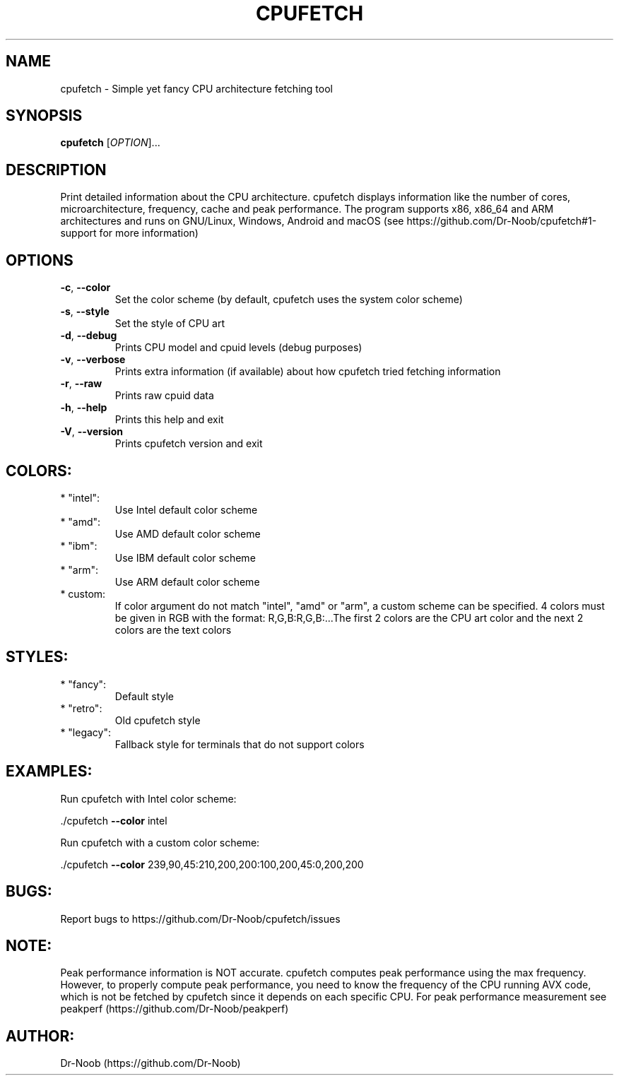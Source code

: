 .\" DO NOT MODIFY THIS FILE!  It was generated by help2man 1.48.2.
.TH CPUFETCH "1" "June 2021" "cpufetch v0.97 (x86_64 build)" "User Commands"
.SH NAME
cpufetch \- Simple yet fancy CPU architecture fetching tool
.SH SYNOPSIS
.B cpufetch
[\fI\,OPTION\/\fR]...
.SH DESCRIPTION
Print detailed information about the CPU architecture. cpufetch displays information like the number of cores, microarchitecture, frequency, cache and peak performance. The program supports x86, x86_64 and ARM architectures and runs on GNU/Linux, Windows, Android and macOS (see https://github.com/Dr-Noob/cpufetch#1-support for more information)
.SH OPTIONS
.TP
\fB\-c\fR, \fB\-\-color\fR
Set the color scheme (by default, cpufetch uses the system color scheme)
.TP
\fB\-s\fR, \fB\-\-style\fR
Set the style of CPU art
.TP
\fB\-d\fR, \fB\-\-debug\fR
Prints CPU model and cpuid levels (debug purposes)
.TP
\fB\-v\fR, \fB\-\-verbose\fR
Prints extra information (if available) about how cpufetch tried fetching information
.TP
\fB\-r\fR, \fB\-\-raw\fR
Prints raw cpuid data
.TP
\fB\-h\fR, \fB\-\-help\fR
Prints this help and exit
.TP
\fB\-V\fR, \fB\-\-version\fR
Prints cpufetch version and exit
.SH "COLORS:"
.TP
* "intel":
Use Intel default color scheme
.TP
* "amd":
Use AMD default color scheme
.TP
* "ibm":
Use IBM default color scheme
.TP
* "arm":
Use ARM default color scheme
.TP
* custom:
If color argument do not match "intel", "amd" or "arm", a custom scheme can be specified.
4 colors must be given in RGB with the format: R,G,B:R,G,B:...The first 2 colors are the CPU art color and the next 2 colors are the text colors
.SH "STYLES:"
.TP
* "fancy":
Default style
.TP
* "retro":
Old cpufetch style
.TP
* "legacy":
Fallback style for terminals that do not support colors
.SH "EXAMPLES:"
Run cpufetch with Intel color scheme:
.PP
\&./cpufetch \fB\-\-color\fR intel
.PP
Run cpufetch with a custom color scheme:
.PP
\&./cpufetch \fB\-\-color\fR 239,90,45:210,200,200:100,200,45:0,200,200
.SH "BUGS:"
Report bugs to https://github.com/Dr\-Noob/cpufetch/issues
.SH "NOTE:"
Peak performance information is NOT accurate. cpufetch computes peak performance using the max frequency. However, to properly compute peak performance, you need to know the frequency of the CPU running AVX code, which is not be fetched by cpufetch since it depends on each specific CPU. For peak performance measurement see peakperf (https://github.com/Dr\-Noob/peakperf)
.SH "AUTHOR:"
Dr-Noob (https://github.com/Dr-Noob)

